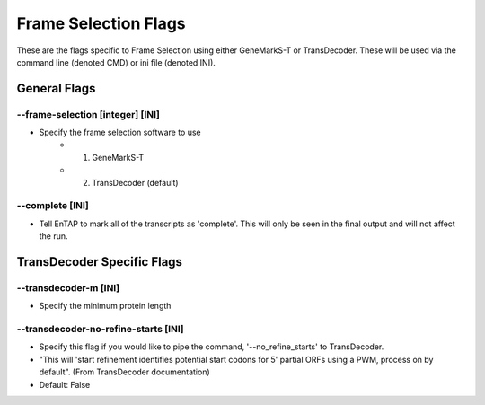 Frame Selection Flags
=============================

These are the flags specific to Frame Selection using either GeneMarkS-T or TransDecoder. These will be used via the command line (denoted CMD) or ini file (denoted INI).

General Flags
------------------

*-*-frame-selection [integer] [INI]
^^^^^^^^^^^^^^^^^^^^^^^^^^^^^^^^^^^^
* Specify the frame selection software to use
    * 1. GeneMarkS-T 
    * 2. TransDecoder (default)

*-*-complete [INI]
^^^^^^^^^^^^^^^^^^^^^^
* Tell EnTAP to mark all of the transcripts as 'complete'. This will only be seen in the final output and will not affect the run.

TransDecoder Specific Flags
----------------------------------

*-*-transdecoder-m [INI]
^^^^^^^^^^^^^^^^^^^^^^^^
* Specify the minimum protein length

*-*-transdecoder-no-refine-starts [INI]
^^^^^^^^^^^^^^^^^^^^^^^^^^^^^^^^^^^^^^^^^^^^^
* Specify this flag if you would like to pipe the command, '--no_refine_starts' to TransDecoder. 
* "This will 'start refinement identifies potential start codons for 5' partial ORFs using a PWM, process on by default". (From TransDecoder documentation)
* Default: False

